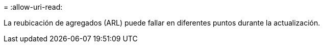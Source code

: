 = 
:allow-uri-read: 


La reubicación de agregados (ARL) puede fallar en diferentes puntos durante la actualización.
